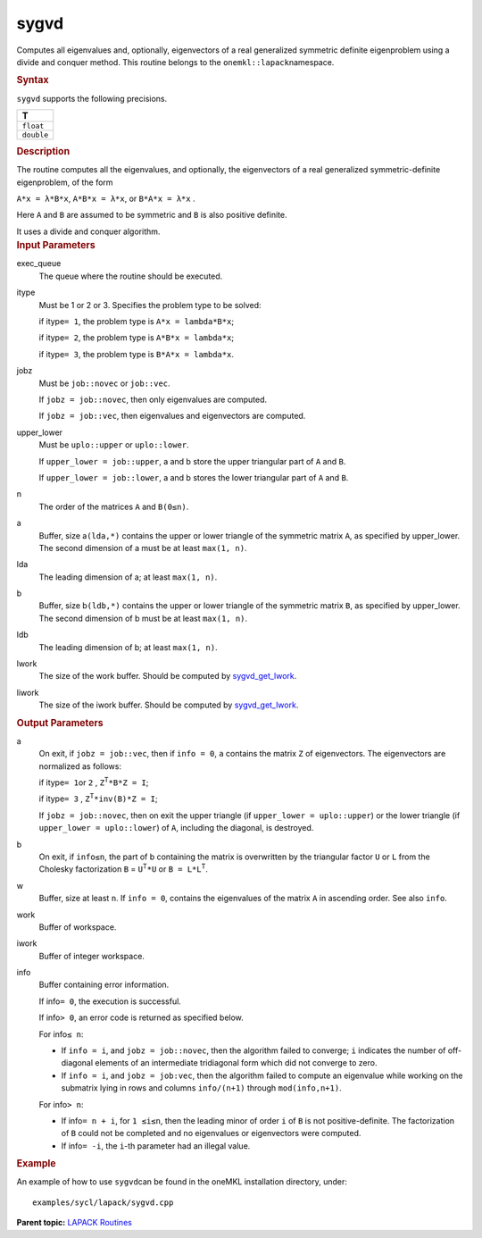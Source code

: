 .. _sygvd:

sygvd
=====


.. container::


   Computes all eigenvalues and, optionally, eigenvectors of a real
   generalized symmetric definite eigenproblem using a divide and
   conquer method. This routine belongs to the
   ``onemkl::lapack``\ namespace.


   .. container:: section
      :name: GUID-29D24E37-E230-495D-9821-2BEA82B7E5CA


      .. rubric:: Syntax
         :name: syntax
         :class: sectiontitle


      .. cpp:function::  void sygvd(queue &exec_queue, std::int64_t itype,      job jobz, uplo upper_lower, std::int64_t n, buffer<T,1> &a,      std::int64_t lda, buffer<T,1> &b, std::int64_t ldb, buffer<T,1>      &w, buffer<T,1> &work, std::int64_t &lwork, buffer<std::int64_t,1>      &iwork, std::int64_t liwork, buffer<std::int64_t,1> &info)

      ``sygvd`` supports the following precisions.


      .. list-table:: 
         :header-rows: 1

         * -  T 
         * -  ``float`` 
         * -  ``double`` 




.. container:: section
   :name: GUID-1D5CC125-1BEF-4FA3-B688-A64D5C4E75AB


   .. rubric:: Description
      :name: description
      :class: sectiontitle


   The routine computes all the eigenvalues, and optionally, the
   eigenvectors of a real generalized symmetric-definite eigenproblem,
   of the form


   ``A*x = λ*B*x``, ``A*B*x = λ*x``, or ``B*A*x = λ*x`` .


   Here ``A`` and ``B`` are assumed to be symmetric and ``B`` is also
   positive definite.


   It uses a divide and conquer algorithm.


.. container:: section
   :name: GUID-26A5866D-0DF8-4835-8776-E5E73F0C657A


   .. rubric:: Input Parameters
      :name: input-parameters
      :class: sectiontitle


   exec_queue
      The queue where the routine should be executed.


   itype
      Must be 1 or 2 or 3. Specifies the problem type to be solved:


      if itype\ ``= 1``, the problem type is ``A*x = lambda*B*x``;


      if itype\ ``= 2``, the problem type is ``A*B*x = lambda*x``;


      if itype\ ``= 3``, the problem type is ``B*A*x = lambda*x``.


   jobz
      Must be ``job::novec`` or ``job::vec``.


      If ``jobz = job::novec``, then only eigenvalues are computed.


      If ``jobz = job::vec``, then eigenvalues and eigenvectors are
      computed.


   upper_lower
      Must be ``uplo::upper`` or ``uplo::lower``.


      If ``upper_lower = job::upper``, a and b store the upper
      triangular part of ``A`` and ``B``.


      If ``upper_lower = job::lower``, a and b stores the lower
      triangular part of ``A`` and ``B``.


   n
      The order of the matrices ``A`` and ``B``\ ``(0≤n)``.


   a
      Buffer, size a\ ``(lda,*)`` contains the upper or lower triangle
      of the symmetric matrix ``A``, as specified by upper_lower. The
      second dimension of a must be at least ``max(1, n)``.


   lda
      The leading dimension of a; at least ``max(1, n)``.


   b
      Buffer, size b\ ``(ldb,*)`` contains the upper or lower triangle
      of the symmetric matrix ``B``, as specified by upper_lower. The
      second dimension of b must be at least ``max(1, n)``.


   ldb
      The leading dimension of b; at least ``max(1, n)``.


   lwork
      The size of the work buffer. Should be computed by
      `sygvd_get_lwork <sygvd_get_lwork.html>`__.


   liwork
      The size of the iwork buffer. Should be computed by
      `sygvd_get_lwork <sygvd_get_lwork.html>`__.


.. container:: section
   :name: GUID-F0C3D97D-E883-4070-A1C2-4FE43CC37D12


   .. rubric:: Output Parameters
      :name: output-parameters
      :class: sectiontitle


   a
      On exit, if ``jobz = job::vec``, then if ``info = 0``, ``a``
      contains the matrix ``Z`` of eigenvectors. The eigenvectors are
      normalized as follows:


      if itype\ ``= 1``\ or ``2`` , ``Z``\ :sup:`T`\ ``*B*Z = I``;


      if itype\ ``= 3`` , ``Z``\ :sup:`T`\ ``*inv(B)*Z = I``;


      If ``jobz = job::novec``, then on exit the upper triangle (if
      ``upper_lower = uplo::upper``) or the lower triangle (if
      ``upper_lower = uplo::lower``) of ``A``, including the diagonal,
      is destroyed.


   b
      On exit, if ``info≤n``, the part of b containing the matrix is
      overwritten by the triangular factor ``U`` or ``L`` from the
      Cholesky factorization ``B`` = ``U``\ :sup:`T`\ ``*U`` or
      ``B = L*L``\ :sup:`T`.


   w
      Buffer, size at least ``n``. If ``info = 0``, contains the
      eigenvalues of the matrix ``A`` in ascending order. See also
      ``info``.


   work
      Buffer of workspace.


   iwork
      Buffer of integer workspace.


   info
      Buffer containing error information.


      If info\ ``= 0``, the execution is successful.


      If info\ ``> 0``, an error code is returned as specified below.


      For info\ ``≤ n``:


      -  If ``info = i``, and ``jobz = job::novec``, then the algorithm
         failed to converge; ``i`` indicates the number of off-diagonal
         elements of an intermediate tridiagonal form which did not
         converge to zero.


      -  If ``info = i``, and ``jobz = job:vec``, then the algorithm
         failed to compute an eigenvalue while working on the submatrix
         lying in rows and columns ``info/(n+1)`` through
         ``mod(info,n+1)``.


      For info\ ``> n``:


      -  If info\ ``= n + i``, for ``1 ≤i≤n``, then the leading minor of
         order ``i`` of ``B`` is not positive-definite. The
         factorization of ``B`` could not be completed and no
         eigenvalues or eigenvectors were computed.


      -  If info\ ``= -i``, the ``i``-th parameter had an illegal value.


.. container:: section
   :name: GUID-C97BF68F-B566-4164-95E0-A7ADC290DDE2


   .. rubric:: Example
      :name: example
      :class: sectiontitle


   An example of how to use ``sygvd``\ can be found in the oneMKL
   installation directory, under:


   ::


      examples/sycl/lapack/sygvd.cpp


.. container:: familylinks


   .. container:: parentlink


      **Parent topic:** `LAPACK
      Routines <lapack.html>`__


.. container::

